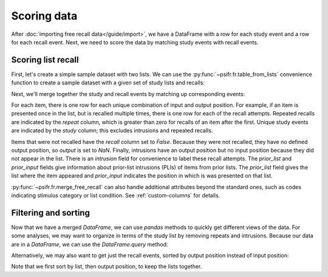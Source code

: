 Scoring data
============

After :doc:`importing free recall data</guide/import>`, we have a DataFrame with
a row for each study event and a row for each recall event. Next, we need to
score the data by matching study events with recall events.

Scoring list recall
-------------------

First, let's create a simple sample dataset with two lists. We can use
the :py:func:`~psifr.fr.table_from_lists` convenience function to create
a sample dataset with a given set of study lists and recalls:

.. ipython:: python

    from psifr import fr
    list_subject = [1, 1]
    study_lists = [['absence', 'hollow', 'pupil'], ['fountain', 'piano', 'pillow']]
    recall_lists = [['pupil', 'absence', 'empty'], ['pillow', 'pupil', 'pillow']]
    data = fr.table_from_lists(list_subject, study_lists, recall_lists)
    data

Next, we'll merge together the study and recall events by matching up
corresponding events:

.. ipython:: python

    merged = fr.merge_free_recall(data)
    merged

For each item, there is one row for each unique combination of input and
output position. For example, if an item is presented once in the list, but
is recalled multiple times, there is one row for each of the recall attempts.
Repeated recalls are indicated by the `repeat` column, which is greater than
zero for recalls of an item after the first. Unique study events are indicated
by the `study` column; this excludes intrusions and repeated recalls.

Items that were not recalled have the `recall` column set to `False`. Because
they were not recalled, they have no defined output position, so `output` is
set to `NaN`. Finally, intrusions have an output position but no input position
because they did not appear in the list. There is an `intrusion` field for
convenience to label these recall attempts. The `prior_list` and `prior_input`
fields give information about prior-list intrusions (PLIs) of items from prior
lists. The `prior_list` field gives the list where the item appeared and
`prior_input` indicates the position in which is was presented on that list.

:py:func:`~psifr.fr.merge_free_recall` can also handle additional attributes beyond
the standard ones, such as codes indicating stimulus category or list condition.
See :ref:`custom-columns` for details.

Filtering and sorting
---------------------

Now that we have a merged `DataFrame`, we can use `pandas` methods to quickly
get different views of the data. For some analyses, we may want to organize in
terms of the study list by removing repeats and intrusions. Because our data
are in a `DataFrame`, we can use the `DataFrame.query` method:

.. ipython:: python

    merged.query('study')

Alternatively, we may also want to get just the recall events, sorted by
output position instead of input position:

.. ipython:: python

    merged.query('recall').sort_values(['list', 'output'])

Note that we first sort by list, then output position, to keep the
lists together.
